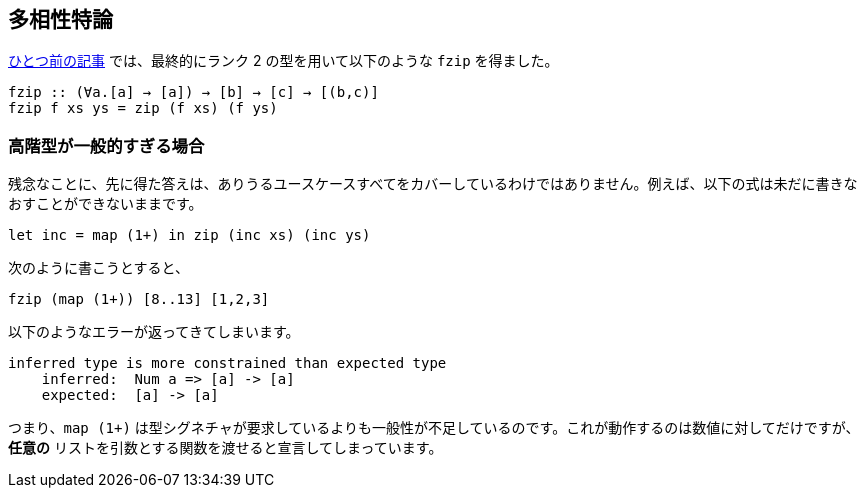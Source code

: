 == 多相性特論

link:advanced-parametric-polymorphism.adoc[ひとつ前の記事] では、最終的にランク 2 の型を用いて以下のような `fzip` を得ました。

[source, haskell]
----
fzip :: (∀a.[a] → [a]) → [b] → [c] → [(b,c)]
fzip f xs ys = zip (f xs) (f ys)
----

=== 高階型が一般的すぎる場合

残念なことに、先に得た答えは、ありうるユースケースすべてをカバーしているわけではありません。例えば、以下の式は未だに書きなおすことができないままです。

[source, haskell]
----
let inc = map (1+) in zip (inc xs) (inc ys)
----

次のように書こうとすると、

[source, haskell]
----
fzip (map (1+)) [8..13] [1,2,3]
----

以下のようなエラーが返ってきてしまいます。

[source]
----
inferred type is more constrained than expected type
    inferred:  Num a => [a] -> [a]
    expected:  [a] -> [a]
----

つまり、`map (1+)` は型シグネチャが要求しているよりも一般性が不足しているのです。これが動作するのは数値に対してだけですが、 *任意の* リストを引数とする関数を渡せると宣言してしまっています。
